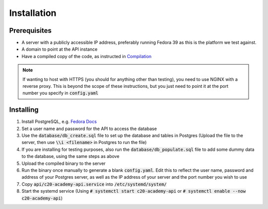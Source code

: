 Installation
============

Prerequisites
-------------

* A server with a publicly accessible IP address, preferably running Fedora 39 as this is the platform we test against.
* A domain to point at the API instance
* Have a compiled copy of the code, as instructed in `Compilation <compilation.html>`_

.. note::

   If wanting to host with HTTPS (you should for anything other than testing), you need to use NGINX with a reverse proxy. This is beyond the scope of these instructions, but you just need to point it at the port number you specify in :code:`config.yaml`

Installing
----------

#. Install PostgreSQL, e.g. `Fedora Docs <https://docs.fedoraproject.org/en-US/quick-docs/postgresql/>`_
#. Set a user name and password for the API to access the database
#. Use the :code:`database/db_create.sql` file to set up the database and tables in Postgres (Upload the file to the server, then use :code:`\\i <filename>` in Postgres to run the file)
#. If you are installing for testing purposes, also run the :code:`database/db_populate.sql` file to add some dummy data to the database, using the same steps as above
#. Upload the compiled binary to the server
#. Run the binary once manually to generate a blank :code:`config.yaml`. Edit this to reflect the user name, password and address of your Postgres server, as well as the IP address of your server and the port number you wish to use
#. Copy :code:`api/c20-academy-api.service` into :code:`/etc/systemd/system/`
#. Start the systemd service (Using :code:`# systemctl start c20-academy-api` or :code:`# systemctl enable --now c20-academy-api`)